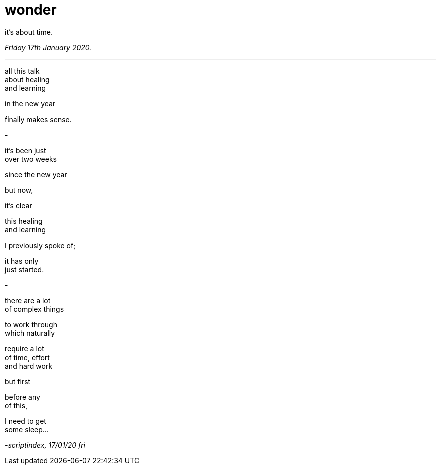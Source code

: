 = wonder
:hp-tags: poetry
:published-at: [2020-01-17]

it's about time.

_Friday 17th January 2020._

---

all this talk +
about healing +
and learning +

in the new year +

finally makes sense. +

-

it's been just +
over two weeks +

since the new year +

but now, +

it's clear +

this healing +
and learning +

I previously spoke of; +

it has only +
just started. +

-

there are a lot +
of complex things +

to work through +
which naturally +

require a lot +
of time, effort +
and hard work +

but first +

before any +
of this, +

I need to get +
some sleep...

_-scriptindex, 17/01/20 fri_